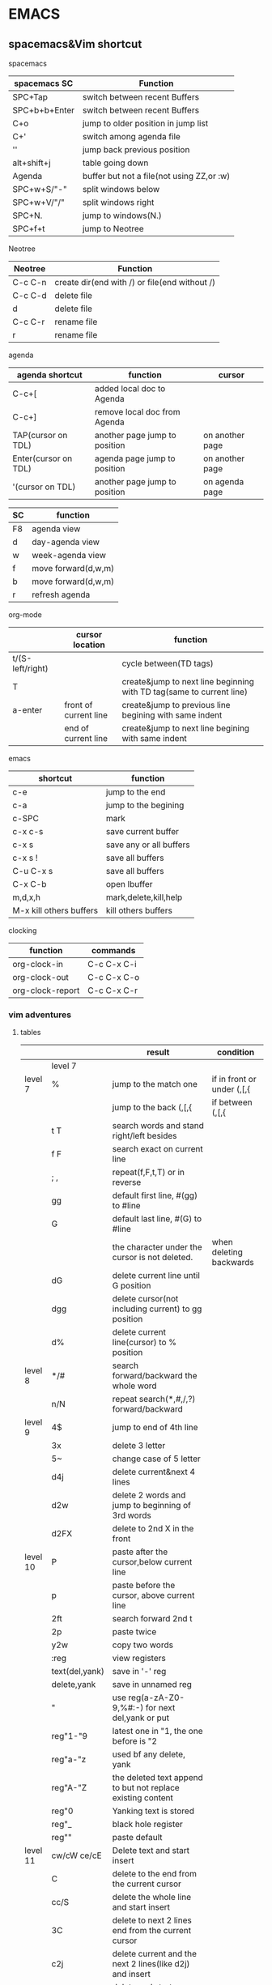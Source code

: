 #+STARTUP: indent
#+SEQ_TODO: TODO STARTED WAITING DONE
* EMACS
** spacemacs&Vim shortcut 
**** spacemacs
| spacemacs SC  | Function                                  |
|---------------+-------------------------------------------|
| SPC+Tap       | switch between recent Buffers             |
| SPC+b+b+Enter | switch between recent Buffers             |
| C+o           | jump to older position in jump list       |
| C+'           | switch among agenda file                  |
| ''            | jump back previous position               |
| alt+shift+j   | table going down                          |
| Agenda        | buffer but not a file(not using ZZ,or :w) |
| SPC+w+S/"-"   | split windows below                       |
| SPC+w+V/"/"   | split windows right                       |
| SPC+N.        | jump to windows(N.)                       |
| SPC+f+t       | jump to Neotree                           |
**** Neotree 
| Neotree | Function                                      |
|---------+-----------------------------------------------|
| C-c C-n | create dir(end with /) or file(end without /) |
| C-c C-d | delete file                                   |
| d       | delete file                                   |
| C-c C-r | rename file                                   |
| r       | rename file                                   |
**** agenda 
| agenda shortcut      | function                      | cursor          |
|----------------------+-------------------------------+-----------------|
| C-c+[                | added local doc to Agenda     |                 |
| C-c+]                | remove local doc from Agenda  |                 |
| TAP(cursor on TDL)   | another page jump to position | on another page |
| Enter(cursor on TDL) | agenda page jump to position  | on another page |
| '(cursor on TDL)     | another page jump to position | on agenda page  |

| SC | function            |
|----+---------------------|
| F8 | agenda view         |
| d  | day-agenda view     |
| w  | week-agenda view    |
| f  | move forward(d,w,m) |
| b  | move forward(d,w,m) |
| r  | refresh agenda      |
**** org-mode
|                  | cursor location       | function                                                             |
|------------------+-----------------------+----------------------------------------------------------------------|
| t/(S-left/right) |                       | cycle between(TD tags)                                               |
| T                |                       | create&jump to next line beginning with TD tag(same to current line) |
| a-enter          | front of current line | create&jump to previous line begining with same indent               |
|                  | end of current line   | create&jump to next line begining with same indent                   |
**** emacs 
| shortcut                | function                |
|-------------------------+-------------------------|
| c-e                     | jump to the end         |
| c-a                     | jump to the begining    |
| c-SPC                   | mark                    |
|-------------------------+-------------------------|
| c-x c-s                 | save current buffer     |
| c-x s                   | save any or all buffers |
| c-x s !                 | save all buffers        |
| C-u C-x s               | save all buffers        |
|-------------------------+-------------------------|
| C-x C-b                 | open Ibuffer            |
| m,d,x,h                 | mark,delete,kill,help   |
| M-x kill others buffers | kill others buffers     |
**** clocking 
| function         | commands    |
|------------------+-------------|
| org-clock-in     | C-c C-x C-i |
| org-clock-out    | C-c C-x C-o |
| org-clock-report | C-c C-x C-r |

*** vim adventures
**** tables
|          |                | result                                                                        | condition                  |
|----------+----------------+-------------------------------------------------------------------------------+----------------------------|
|          | level 7        |                                                                               |                            |
|----------+----------------+-------------------------------------------------------------------------------+----------------------------|
| level 7  | %              | jump to the match one                                                         | if in front or under (,[,{ |
|          |                | jump to the back (,[,{                                                        | if between (,[,{           |
|          | t T            | search words and stand right/left besides                                     |                            |
|          | f F            | search exact on current line                                                  |                            |
|          | ; ,            | repeat(f,F,t,T) or in reverse                                                 |                            |
|          | gg             | default first line, #(gg) to #line                                            |                            |
|          | G              | default last line, #(G) to #line                                              |                            |
|          |                | the character under the cursor is not deleted.                                | when deleting backwards    |
|          | dG             | delete current line until G position                                          |                            |
|          | dgg            | delete cursor(not including current) to gg position                           |                            |
|          | d%             | delete current line(cursor) to % position                                     |                            |
|----------+----------------+-------------------------------------------------------------------------------+----------------------------|
| level 8  | */#            | search forward/backward the whole word                                        |                            |
|          | n/N            | repeat search(*,#,/,?) forward/backward                                      |                            |
|----------+----------------+-------------------------------------------------------------------------------+----------------------------|
| level 9  | 4$             | jump to end of 4th line                                                       |                            |
|          | 3x             | delete 3 letter                                                               |                            |
|          | 5~             | change case of 5 letter                                                       |                            |
|          | d4j            | delete current&next 4 lines                                                   |                            |
|          | d2w            | delete 2 words and jump to beginning of 3rd words                             |                            |
|          | d2FX           | delete to 2nd X in the front                                                  |                            |
|----------+----------------+-------------------------------------------------------------------------------+----------------------------|
| level 10 | P              | paste after the cursor,below current line                                     |                            |
|          | p              | paste before the cursor, above current line                                   |                            |
|          | 2ft            | search forward 2nd t                                                          |                            |
|          | 2p             | paste twice                                                                   |                            |
|          | y2w            | copy two words                                                                |                            |
|          | :reg           | view registers                                                                |                            |
|          | text(del,yank) | save in '-' reg                                                               |                            |
|          | delete,yank    | save in unnamed reg                                                           |                            |
|          | "              | use reg(a-zA-Z0-9,%#:-) for next del,yank or put                              |                            |
|          | reg"1-"9       | latest one in "1, the one before is "2                                        |                            |
|          | reg"a-"z       | used bf any delete, yank                                                      |                            |
|          | reg"A-"Z       | the deleted text append to but not replace existing content                   |                            |
|          | reg"0          | Yanking text is stored                                                        |                            |
|          | reg"_          | black hole register                                                           |                            |
|          | reg""          | paste default                                                                 |                            |
|----------+----------------+-------------------------------------------------------------------------------+----------------------------|
| level 11 | cw/cW ce/cE    | Delete text and start insert                                                  |                            |
|          | C              | delete to the end from the current cursor                                     |                            |
|          | cc/S           | delete the whole line and start insert                                        |                            |
|          | 3C             | delete to next 2 lines end from the current cursor                            |                            |
|          | c2j            | delete current and the next 2 lines(like d2j) and insert                      |                            |
|          | s              | delete and start insert(like x)                                               |                            |
|          | 3ix            | insert x 3 times                                                              |                            |
|          | 3a, 0          | repeat insert ", 0" three times                                               |                            |
|          | o/O            | open a new line and start insert mode before or after current line            |                            |
|----------+----------------+-------------------------------------------------------------------------------+----------------------------|
| level 12 | (,)            | navigate sentences                                                            |                            |
|          | d(,)           | delete until and inlcuding (,) line                                           |                            |
|          | sentence       | ending at . ! ?                                                               |                            |
|          | {,}            | paragraphs backward,forward                                                   |                            |
|          | [{,[(,]),]}    | go to unmatched '{'( or ')'}                                                  |                            |
|          | zt,zb,zz       | move screen                                                                   |                            |
|          | text objects   | see the following                                                             |                            |
|          | .              | repeat last change. enter a count, it will replace the last one               |                            |
|          |                | including numbered register, the reg num incre                                |                            |
|----------+----------------+-------------------------------------------------------------------------------+----------------------------|
| level 14 | M              | to Middle line of window(num is okay to added in front of)                    |                            |
|          | L              | to lowest line of window                                                      |                            |
|          | H              | to Higest line of window                                                      |                            |
|          | "l"            | to column in the current line                                                 |                            |
|          | :nu            | to define line                                                                |                            |
|          | /,?            | search forward or backward                                                    |                            |
|          | `{mark}        | jump to special mark                                                          |                            |
|          | :marks         | see a list of all marks                                                       |                            |
|          | :delm          | remove marks, use"!" for all local marks                                      |                            |
|          | CTRL-R         | Redo changes that were undone                                                 |                            |
|          | '{mark}        | jump to the first non-blank character in the line of the specified mark       |                            |
|          | m              | set a mark at cursor position.                                                |                            |
|          |                | local marks, can mark different locations in different texts at the same time |                            |
|          |                | global marks, (A-Z), save filename or buffer                                  |                            |
|          | u              | Undo changes                                                                  |                            |
***** text objects
-----------------text objects--------------------
text-objects     two character after operator(select the range)
                 white space between words is counted 
1st char 'a'     'an object', inlcuding space
                 including object itself and the space followed
                 including preceding space if no space followed or the cursor located front the object
1st char 'i'     'inner object', wihtout surrounding space, or only space 
'a'block         including barckets
'i'block         uncluding barckets
2nd char  -------------------------------
w,W              word, WORD
s                sentence
p                paaragraph
",',`            related quoted string
                 1. work within one line
                 2. not within a quote, search for down the line
                 3. standing on a quote, pairs determined from the beginning of line
{,},B            {}block
(,),b            ()block
[,]              []block
<,>              <>block
t                HTML,XML tag block
-----------------------------------------
-----------------text objects--------------------


[[https://github.com/pepers/vim-adventures][Vim Adenture github]]
**** vim adventures seperating record                            :ARCHIVE:
***** level 7                                                   :ARCHIVE:
dG   delete standing line to the end
dgg  delete standing point to the beginning
d%   delete standing point to % position
***** level 8                                                   :ARCHIVE:
*Motion  search forward the whole word nearest to the cursor in the current line
#Motion  like* but search opposite
n        will repeat the last search('*', '#')
N        repeat in the opposite direction
***** level 9                                                   :ARCHIVE:
4$   --- goto end after 4 line 
3x   --- delete 3 letter
5~   --- change 5 leeter case
d4j  --- delete current and the next 4 lines                                                            
2dw  --- delete two words&space and at the end
d2FX --- delete to 2nd X in the front,without del local position
***** level 10                                                  :ARCHIVE:
p          --- paste after the cursor,below current line
P          --- paste before the cursor, above current line

2f<space>  --- search second <space>
2p         --- paste twice
y2w        --- copy two words

:reg       --- view registers
text<<     --- save into '-' register
delete     --- save in unnamed register
"          --- use register{a-zA-Z0-9.%#:-} for next delete, yank or put
reg"1-"9   --- latest one in "1, the one before is "2
reg"a-"z   --- used bf any delete, yank
reg"A-"Z   --- the deleted text append to but not replace existing content
reg"_      --- black hole register
reg"0      --- Yanking text is stored
reg""      --- paste default


{/%#:} only work with put
***** level 11                                                  :ARCHIVE:
Buffers allow edit multiple fils together
--------------vim adventures-------------------
:ls              list current buffers
marked with %    active buffer
marked with #    the buffer came from
:b               buffer_name/buffer_#
:b#              switch to the last buffer
--------------vim adventures-------------------

cw/cW ce/cE      Delete text and start insert
C                delete to the end from the current cursor
cc/S             delete the whole line and start insert
3C               delete to next 2 lines end from the current cursor
c2j              delete current and the next 2 lines(like d2j) and insert
c3w=3cw          equally
s                delete and start insert(like x)
3ix              insert x 3 times
3a, 0            repeat "a, 0" three times
o/O              open a new line and start insert mode before or after current line
***** level 12                                                  :ARCHIVE:
destory a bug by giving a command(movement,delete,yank etc.), within command's range
(,)              navigate sentences
d(,)             delete until and inlcuding (,) line

sentence         ending at . ! ?
{,}              paragraphs backward,forward
[{,[(,]),]}      go to unmatched '{'( or ')'}
zt,zb,zz         move screen

-----------------text objects--------------------
text-objects     two character after operator(select the range)
                 white space between words is counted 
1st char 'a'     'an object', inlcuding space
                 including object itself and the space followed
                 including preceding space if no space followed or the cursor located front the object
1st char 'i'     'inner object', wihtout surrounding space, or only space 
'a'block         including barckets
'i'block         uncluding barckets
2nd char  -------------------------------
w,W              word, WORD
s                sentence
p                paaragraph
",',`            related quoted string
                 1. work within one line
                 2. not within a quote, search for down the line
                 3. standing on a quote, pairs determined from the beginning of line
{,},B            {}block
(,),b            ()block
[,]              []block
<,>              <>block
t                HTML,XML tag block
-----------------------------------------
-----------------text objects--------------------

.               repeat last change.
                enter a count, it will replace the last one
                including numbered register, the reg num incre
***** level 14                                                  :ARCHIVE:
M        to Middle line of window(num is okay to added in front of)
L        to lowest line of window
H        to Higest line of window
"|"      to column in the current line
:nu      to define line

/,?      search forward or backward
`{mark}  jump to special mark
:marks   see a list of all marks
:delm    remove marks, use"!" for all local marks
CTRL-R   Redo changes that were undone
'{mark}  jump to the first non-blank character in the line of the specified mark
m        set a mark at cursor position. 
         local marks, can mark different locations in different texts at the same time
         global marks, (A-Z), save filename or buffer
u        Undo changes


:delm D the(enter)
? (space)o


vim-adventures: on U mark puzzle
chrome: global mark V
**** vim group summaried by zac 
count are in the back of operator(y,d,c etc.)
|-------------+-----------------------------------------|
| ''          | jump back after moving another location |
| y,d,c       | operating symbol                        |
| w,e,t,T,f,T | moving symbol                           |
|             |                                         |
**** Vimium in Chrome                                            :ARCHIVE:
^       visit the previously-visited tab
** Emacs Mics Function
*** emacs buffers
[[http://emacs.stackexchange.com/questions/728/how-do-i-switch-buffers-quickly][How do I switch buffers quickly?]]
mapping C-; to other-window (cycling through windows)
mapping C-' to other-frame (cycling through frames).
[[https://github.com/emacs-china/hello-emacs/blob/master/Emacs_Redux/%E5%BF%AB%E9%80%9F%E5%AE%9A%E4%BD%8DEmacs_Lisp%E6%BA%90%E4%BB%A3%E7%A0%81.org][快速定位Emacs_Lisp源代码]]
[[https://www.emacswiki.org/emacs/ControlTABbufferCycling][Buffer Stack]]
*** Emacs Macro
[[http://www.thegeekstuff.com/2010/07/emacs-macro-tutorial-how-to-record-and-play/][How to Record and Play]]
*** emacs bookmarks
[[https://www.gnu.org/software/emacs/manual/html_node/emacs/Bookmarks.html][emacs bookmarks]]
| S.C. | function           |
|------+--------------------|
| d    | mark as delete     |
| x    | delete marked file |
*** Dired
[[https://www.youtube.com/watch?v=7jZdul2fC94][Exploring the Filesystem with Dired]]
[[file:///Users/zhenhuhua/Documents/xah_emacs_tutorial_2016-08-15_f9a00570/emacs/file_management.html][dired basic]]
| keys | function                                                                                       |
|------+------------------------------------------------------------------------------------------------|
| o    | open in another buffer with cursor in other buffer                                             |
| e    | open in another buffer with cursor in current buffer                                           |
| R    | rename or move                                                                                 |
| C    | copy                                                                                           |
| u    | go to parent dir                                                                               |
| +    | create new dir                                                                                 |
|------+------------------------------------------------------------------------------------------------|
| x    | Delete files flagged for deletion                                                              |
| d    | Flag this file for deletation                                                                  |
| DEL  | Move point to previous line and remove the deletion flag on that line                          |
| u    | Remote the deletion flag                                                                       |
| f    | Visit the file described on the current line, like typing C-x C-f and supplying that file name |
*** emacs Python
**** bug
[[https://github.com/syl20bnr/spacemacs/issues/5544][python shell freezes upon TAB completion when using IPython shell]]
** Emacs basic&advance
*** emacs basic
[[https://www.emacswiki.org/emacs/BackupDirectory][backup Directory]]
[[https://github.com/syl20bnr/spacemacs/issues/1453][Add auto-save feature for Spacemacs]]
[[http://stackoverflow.com/questions/151945/how-do-i-control-how-emacs-makes-backup-files][How do I control how Emacs makes backup files?]]
[[https://www.gnu.org/software/emacs/manual/html_node/emacs/Comment-Commands.html][Comment-commands for emacs]]
[[https://www.emacswiki.org/emacs/IncrementalSearch][Emacs Search]]
**** 入门最好的教材就是自带的 Emacs 快速指南： c-h t
查询某个键绑定可通过：c-h k
Xah，李杀，一个 Emacs 狂热分子，他的文章很有学习价值：http://ergoemacs.org/emacs/emacs.html
EmacsWiki: http://www.emacswiki.org/
** environment setting 
*** Python environment setting in emacs
[[https://realpython.com/blog/python/emacs-the-best-python-editor/][Emacs-the best Python Editor]]
**** the error: Warning (python):
Your ‘python-shell-interpreter’
doesn’t seem to support readline
[[https://github.com/gregsexton/ob-ipython/issues/28][emacs hangs if python block is not executed #28]]
 (setq python-shell-completion-native-enable nil)
 -----put this info into the .spacemacs
**** TODO run python autocomplete
Elpy(which has more function), Anacodna(which is more responsivable)
read the following doc
[[https://github.com/syl20bnr/spacemacs/tree/master/layers/%252Blang/python][Anaconda dependencies on github]]
[[https://emacs-china.org/t/spacemacs-python-mode/436][Spacemacs python mode下，自动不全不能正常工作]]
**** check the function of Ipython
**** TODO issue
Spacemacs fail to install outside packages
*** HTML environment setting in Emacs 
**** Emacs for HTML
[[http://darksun.blog.51cto.com/3874064/1416936][使用emacs编写html:html-mode简单使用笔记]]
[[https://www.emacswiki.org/emacs/BrowseUrl][BrowseUrl in Emacs Wiki]]
**** issue
ShellExecute failed: The system cannot find the file specified.
[[http://stackoverflow.com/questions/11553123/linking-to-files-on-windows-network-share][linking to files on Windows Network Share]]
**** HTML
***** C-c C-v shortcut for create web quick view
** Org-mode
*** reading [[http://orgmode.org/manual/][Org Manual]] website
**** [[http://orgmode.org/manual/Timeline.html][Timeline for a signgle file]]
**** [[http://orgmode.org/manual/The-date_002ftime-prompt.html#The-date_002ftime-prompt][The date/time prompt]]
*** spreadsheet
**** [[http://orgmode.org/worg/org-tutorials/org-spreadsheet-intro.html][Org as a spreadsheet system: a short introduction]]
**** [[http://orgmode.org/org.html#Advanced-features][Orgmode advanced-features]] 
**** [[http://orgmode.org/worg/org-glossary.html][An Explanation of Basic Org-Mode Concepts]]
**** field references
@row$column
***** examples:
     @2$3      2nd row, 3rd column (same as C2)
     $5        column 5 in the current row (same as E&)
     @2        current column, row 2
     @-1$-3    the field one row up, three columns to the left
     @-I$2     field just under hline above current row, column 2
     @>$5      field in the last row, in column 5
***** field coordinates in formulas
Put the cursor in the (empty) [Formula] field. Now type :=vmean($2..$3) in this field
hit C-c C-c
**** Updating the table
***** Recalculated the current row
C-c *
***** Recomputer the entire table
C-u C-c *, C-u C-c C-c
***** Iterate the table by recomputing it unitl no further changes occur
C-u C-u C-c * or C-u C-u C-c C-c     (org-table-iterate)
***** Recompute all tables in the current buffer 
M-x org-table-recalculate-buffer-tables RET
***** Interate all tables in the current buffer 
M-x org-table-recalculate-buffer-tables RET
**** Editing and debugging formulas
***** Edit the formula associated with the current column/field in the minibuffer. 
C-c = or C-u C-c =     (org-table-eval-formula)
***** Edit all formulas for the current table in a special buffer
C-c '     (org-table-edit-formulas)
***** Turn the coordinate grid in the table on and off
C-c }
*** 中文乱码问题
**** [[http://paxinla.github.io/2015/07/12/Windows%E4%B8%8BEmacs%E7%9A%84shell-mode%E4%B9%B1%E7%A0%81%E8%A7%A3%E5%86%B3/][Windows 下 Emacs24 的 shell-mode 中文乱码解决]]
[[https://github.com/hick/emacs-chinese][Emacs相关中文问题以及解决方案]]
[[https://github.com/tumashu/chinese-fonts-setup][chinese-fonts-setup]]
*** Archive
[[http://orgmode.org/manual/Moving-subtrees.html#Moving-subtrees][Archive in orgmode.org]]
*** Agenda
[[http://orgmode.org/worg/org-tutorials/orgtutorial_dto.html][David O'Toole Org tutorial]]
[[http://orgmode.org/manual/Agenda-files.html#Agenda-files][Agenda files]]
[[http://orgmode.org/manual/Agenda-dispatcher.html#Agenda-dispatcher][The agenda dispatcher]]
[[http://orgmode.org/manual/Clocking-commands.html#Clocking-commands][clocking commands]]
[[https://www.gnu.org/software/emacs/manual/html_node/emacs/Recover.html][recovering data from auto-saves]]
*** [[http://orgmode.org/manual/Comment-lines.html][Comment-lines for orgmode]]

* organize emacs in need 11/11
** Dired+ could not be found, I have to think about other ways to kill buffers created by Dried
way1: manual create functions(more challenge & I have failed once)
way2: try to download Dired+ from other sources
** Third-Party apps can not be installed
stage1: try to use home computer for second try, as my home spacemacs version could be develop mode
stage2: understand develop and master mode 
stage3: understand how to transfer between develop mode to master mode and opposite way
stage4: install various apps
** understand emacs layout 
read layout from [[dotfile]             [[http://spacemacs.org/doc/DOCUMENTATION.html#dotfile-configuration][dotfile configuration]]
read spacemacs rock
** setup website
small link for my emacs page
small link for my project page
